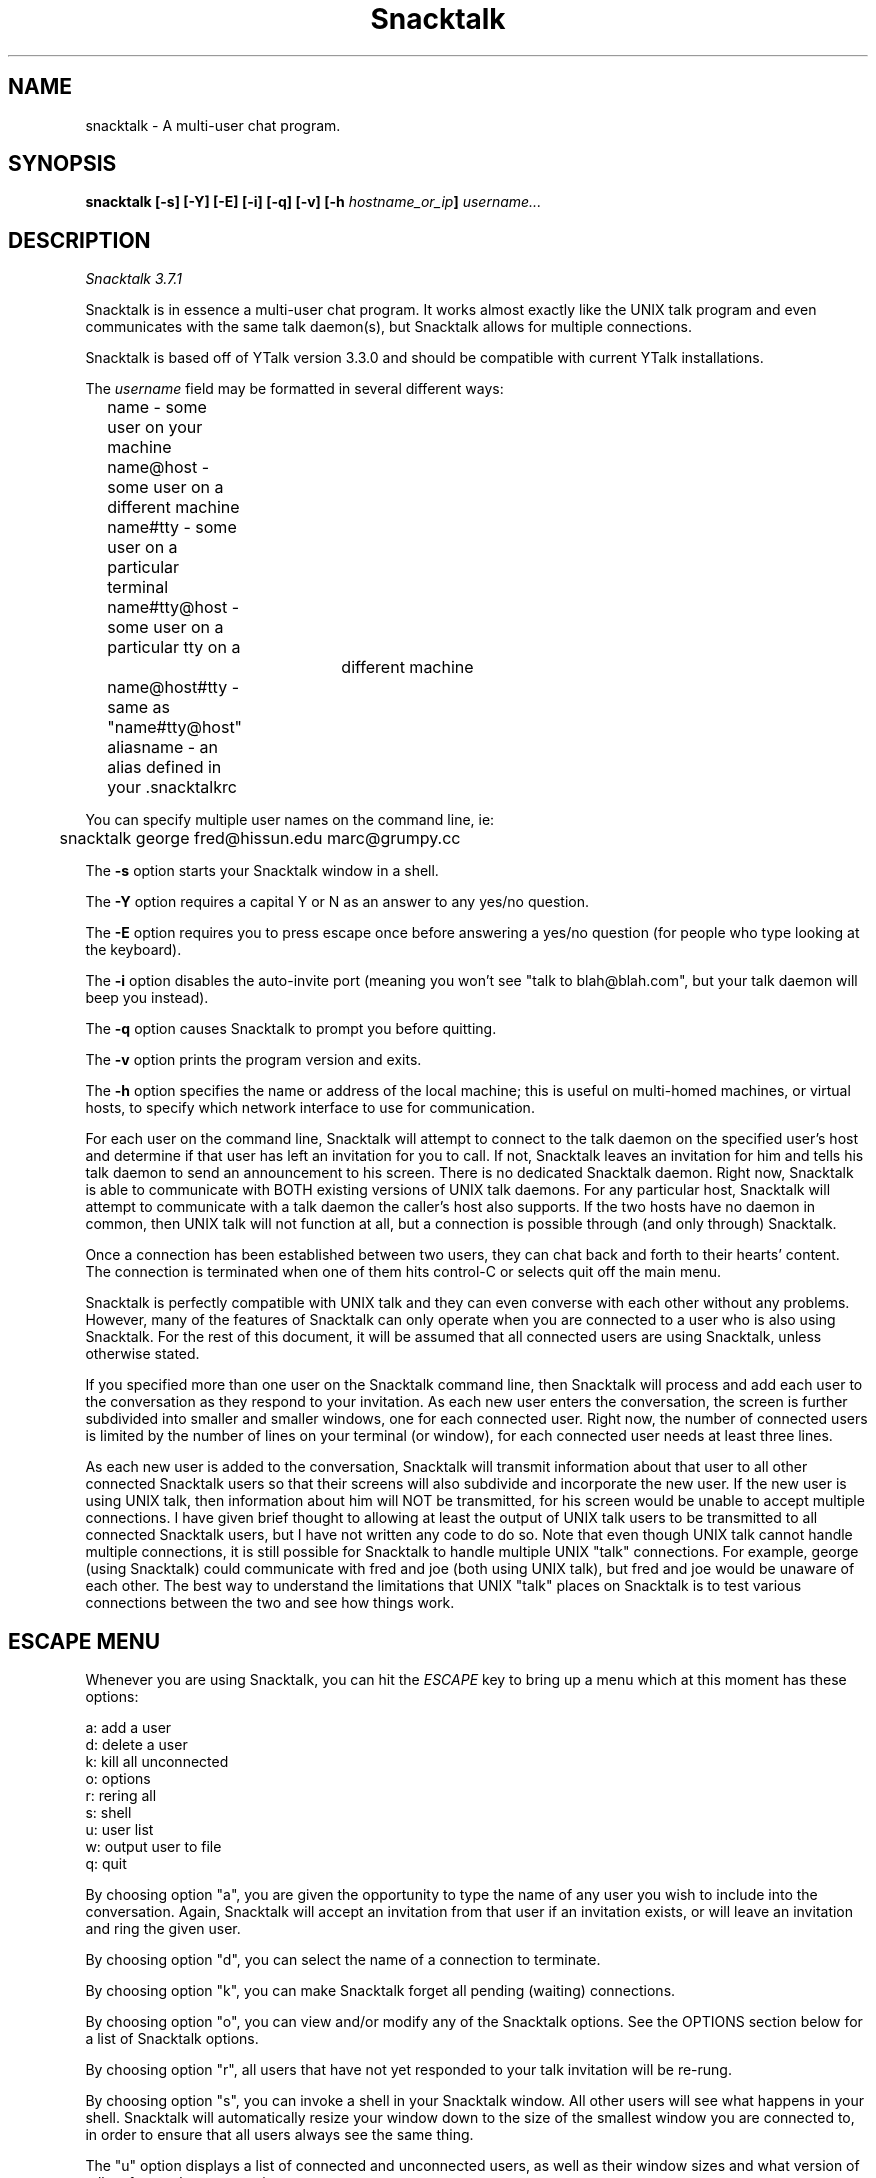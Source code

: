 '''
'''  Snacktalk Version 3.7.1
'''
.de Sh
.br
.ne 5
.PP
\fB\\$1\fR
.PP
..
.TH Snacktalk 1 "8 Apr 2008" "Snacktalk 3.7.1"
.SH NAME
snacktalk - A multi-user chat program.
.SH SYNOPSIS
.BI "snacktalk [-s] [-Y] [-E] [-i] [-q] [-v] [-h " hostname_or_ip "] " username...
.SH DESCRIPTION
.I Snacktalk 3.7.1
.PP
Snacktalk is in essence a multi-user chat program.  It works almost exactly
like the UNIX talk program and even communicates with the same talk daemon(s),
but Snacktalk allows for multiple connections.

Snacktalk is based off of YTalk version 3.3.0 and should be compatible with
current YTalk installations.

The
.I username
field may be formatted in several different ways:
.br
	name          - some user on your machine
.br
	name@host     - some user on a different machine
.br
	name#tty      - some user on a particular terminal
.br
	name#tty@host - some user on a particular tty on a
.br
				 different machine
.br
	name@host#tty - same as "name#tty@host"
.br
	aliasname     - an alias defined in your .snacktalkrc
.PP
You can specify multiple user names on the command line, ie:
.sp
	snacktalk george fred@hissun.edu marc@grumpy.cc
.PP
The
.B -s
option starts your Snacktalk window in a shell.
.PP
The
.B -Y
option requires a capital Y or N as an answer to any yes/no
question.
.PP
The
.B -E
option requires you to press escape once before answering a
yes/no question (for people who type looking at the keyboard).
.PP
The
.B -i
option disables the auto-invite port (meaning you won't see
"talk to blah@blah.com", but your talk daemon will beep you instead).
.PP
The
.B -q
option causes Snacktalk to prompt you before quitting.
.PP
The
.B -v
option prints the program version and exits.
.PP
The
.B -h
option specifies the name or address of the local machine; this
is useful on multi-homed machines, or virtual hosts, to specify which
network interface to use for communication.
.PP
For each user on the command line, Snacktalk will attempt to connect to the talk
daemon on the specified user's host and determine if that user has left an
invitation for you to call.  If not, Snacktalk leaves an invitation for him
and tells his talk daemon to send an announcement to his screen.  There
is no dedicated Snacktalk daemon.  Right now, Snacktalk is able to communicate
with BOTH existing versions of UNIX talk daemons.  For any particular
host, Snacktalk will attempt to communicate with a talk daemon the caller's
host also supports.  If the two hosts have no daemon in common, then
UNIX talk will not function at all, but a connection is possible through
(and only through) Snacktalk.
.PP
Once a connection has been established between two users, they can chat back
and forth to their hearts' content.  The connection is terminated when one
of them hits control-C or selects quit off the main menu.
.PP
Snacktalk is perfectly compatible with UNIX talk and they can even converse
with each other without any problems.  However, many of the features of Snacktalk
can only operate when you are connected to a user who is also using Snacktalk.
For the rest of this document, it will be assumed that all connected users
are using Snacktalk, unless otherwise stated.
.PP
If you specified more than one user on the Snacktalk command line, then Snacktalk
will process and add each user to the conversation as they respond to your
invitation.  As each new user enters the conversation, the screen is further
subdivided into smaller and smaller windows, one for each connected user.
Right now, the number of connected users is limited by the number of lines
on your terminal (or window), for each connected user needs at least three
lines.
.PP
As each new user is added to the conversation, Snacktalk will transmit information
about that user to all other connected Snacktalk users so that their screens will
also subdivide and incorporate the new user.  If the new user is using UNIX
talk, then information about him will NOT be transmitted, for his screen
would be unable to accept multiple connections.  I have given brief thought
to allowing at least the output of UNIX talk users to be transmitted to
all connected Snacktalk users, but I have not written any code to do so.  Note
that even though UNIX talk cannot handle multiple connections, it is still
possible for Snacktalk to handle multiple UNIX "talk" connections.  For example,
george (using Snacktalk) could communicate with fred and joe (both using UNIX
talk), but fred and joe would be unaware of each other.  The best way to
understand the limitations that UNIX "talk" places on Snacktalk is to test
various connections between the two and see how things work.
.PP
.SH ESCAPE MENU
Whenever you are using Snacktalk, you can hit the
.I ESCAPE
key to bring up a menu which at this
moment has these options:
.sp
        a: add a user
.br
        d: delete a user
.br
        k: kill all unconnected
.br
        o: options
.br
        r: rering all
.br
        s: shell
.br
        u: user list
.br
        w: output user to file
.br
        q: quit
.PP
By choosing option "a", you are given the opportunity to type the name of any
user you wish to include into the conversation.  Again, Snacktalk will accept an
invitation from that user if an invitation exists, or will leave an invitation
and ring the given user.
.PP
By choosing option "d", you can select the name of a connection to terminate.
.PP
By choosing option "k", you can make Snacktalk forget all pending (waiting)
connections.
.PP
By choosing option "o", you can view and/or modify any of the Snacktalk options.
See the OPTIONS section below for a list of Snacktalk options.
.PP
By choosing option "r", all users that have not yet responded to your talk
invitation will be re-rung.
.PP
By choosing option "s", you can invoke a shell in your Snacktalk window.  All
other users will see what happens in your shell.  Snacktalk will automatically
resize your window down to the size of the smallest window you are
connected to, in order to ensure that all users always see the same thing.
.PP
The "u" option displays a list of connected and unconnected users, as well
as their window sizes and what version of talk software they are running.
.PP
By choosing option "w", you can select any connected user and type the
name of a file, and all further output from that user will be dumped to the
specified file.  The file, if it exists, will be OVERWRITTEN.  By choosing
"w" and the same user again, further output to the file will be terminated.
.PP
Oh, one other thing:  when user A attempts to snacktalk to user B, but user B is
already snacktalking with user C, user A's Snacktalk program will realize that user
B is already using Snacktalk, and will communicate with user B's Snacktalk program
directly in order to initialize the conversation.  User B will see a nice
windowed message like:
.sp
	Do you wish to talk with user A?
.PP
and he will be prompted for a yes/no answer.  This, in my opinion, is much
preferable to blitting the announcement message and messing up user B's
screen. The command-line option "\-i" turns this off.

.SH RUNTIME OPTIONS
When you select Options off of the main menu, you are given the opportunity
to edit the Snacktalk options.  The current options are:
.sp
	s: turn scrolling [off/on]
.br
	w: turn word-wrap [off/on]
.br
	i: turn auto-import [off/on]
.br
	v: turn auto-invite [off/on]
.br
	r: turn reringing [off/on]
.br
	p: [don't] prompt before rerings
.br
	q: [don't] prompt before quitting
.PP
If
.I scrolling
is turned on, then a user's window will scroll when he reaches the bottom,
instead of wrapping back around to the top.
.PP
If
.I word-wrap
is turned on, then any word which would overextend the right margin will
be automatically moved to the next line on your screen.
.PP
If
.I auto-import
is turned on, then Snacktalk will assume that you wish to talk to any users
which connect to other Snacktalk users which are connected to you.  That last
sentence does make sense; try again.  Snacktalk will add these users to your
session automatically, without asking you for verification.
.PP
If
.I auto-invite
is turned on, then Snacktalk will automatically accept any connection requested
by another user and add them to your session.  You will not be asked for
verification.
.PP
If
.I rering
is turned on, then Snacktalk will re-ring any user who does not respond to
your invitation within 30 seconds.
.PP
If
.I prompt-rering
is turned on, then Snacktalk will ask you before re-ringing a user.
.PP
If
.I prompt-quit
is turned on, then Snacktalk will wait for keyboard input before quitting.
.PP
Any of these options can be set to your preference in your .snacktalkrc file,
as described below.
.SH snacktalk STARTUP FILE
If your home directory contains a file named ".snacktalkrc" then Snacktalk will
read this file while starting up.  All Snacktalk runtime options, as well as
some startup options, can be set in this file.
.Sh "SETTING BOOLEAN OPTIONS"
Boolean options can be pre-set with the following syntax:
.sp
	turn
.I option
[off | on]
.PP
where
.I option
is one of
.I scrolling ,
.I word-wrap ,
.I auto-import ,
.I auto-invite ,
.I rering ,
.I prompt-rering ,
.I prompt-quit ,
.I caps ,
.I escape-yesno ,
.I noinvite ,
.I ignorebreak ,
or
.I beeps .
Setting these options works just like described above.
For example, one could enable word-wrap with the line:
.sp
	turn word-wrap on
.Sh "ALIASES"
You can setup aliases so you don't have to type the full address of
the user you want to ring.  There are three types of aliases:
.TP 12
.B "alias \fIaliasname\fR@ \fIusername\fR@"
Replaces \fIaliasname\fR@\fIhost\fR with \fIusername\fR@\fIhost\fR for
every host. The '@' at the end of \fIusername@\fR is not required.
.TP 12
.B "alias @\fIaliashost\fR @\fIrealhost\fR"
Replaces \fIuser\fR@\fIaliashost\fR with \fIuser\fR@\fIrealhost\fR for
every user. The '@' at the beginning of @\fIrealhost\fR is not required.
.TP 12
.B "alias \fIaliasname\fR \fIuser\fR@\fIhost\fR"
Replaces \fIaliasname\fR with \fIuser\fR@\fIhost\fR.

.Sh "SELECTING INTERFACES AND VIRTUAL HOSTS"
On machines with multiple IP addresses (multiple interfaces, or virtual
hosts), you can choose the default address to use for communication with
Snacktalk, using the
.B localhost
command in your .snacktalkrc file.  The syntax is:
.TP 12
.B "localhost \fIhostname-or-IP-address\fR"

.Sh "SETTING RE-ADDRESS MODES"
The purpose of readdressing is to allow Snacktalk connections across
point-to-point network gateways where the local machines know themselves
by a different address (and typically hostname) than the remote machines.
The basic syntax of a readdress command is this:
.sp
	readdress
.I from-address
.I to-address
.I domain
.PP
The
.I readdress
statement simply makes a claim that the machine(s) in
.I domain
communicate with the machine(s) at
.I from-address
by sending a packet to
.I to-address .
Since most users have no use for this whatsoever, I'll describe it only
briefly.
.PP
THIS IS NOT ROUTING.  For example, my machine at home is connected via
PPP to the network at my office.  My machine at home thinks its ethernet
address is 192.188.253.1 and its hostname is "talisman.com".  The network
at my office has the address 192.67.141.0.  When I'm connected via PPP,
my home machine is placed into the office network as address 192.67.141.9
with hostname "talisman.austin.eds.com".
.PP
Snacktalk needs to know that if it is running on domain 192.67.141.0 and
receives packets from 192.188.253.1 that it should respond to
192.67.141.9, not 192.188.253.1.  right?  right.  okay, okay, okay.
I put this line into my .snacktalkrc on both ends:
.sp
	readdress talisman talisman.austin.eds.com 192.67.141.0
.PP
On my home end, this translates to:
.sp
	readdress 192.188.253.1 192.67.141.9 192.67.141.0
.PP
which tells my home machine to advertise itself as "192.67.141.9" instead
of "192.188.253.1" when Snacktalk-ing to machines on the network "192.67.141.0".
On the office end, the readdress command translates to:
.sp
	readdress 192.67.141.9 192.67.141.9 192.67.141.0
.PP
which the office machines basically ignore.
.PP
Note that, in this case, the problem could also have been solved by
telling the home Snacktalk to use the 192.67.141.0 interface, when doing
Snacktalk requests across the PPP link.

.SH FILES

/usr/local/etc/snacktalkrc
.br
    System-wide defaults file.
.PP
~/.snacktalkrc
.br
    User's local configuration file.  This file overrides
.br
    options set in the system snacktalkrc file.

.SH CURRENT MAINTAINERS

Andy Strassburg
.br
Adam Pippin
.br
Jeff Clagg
.br
<http://snacktalk.snackbox.org/>

.SH ORIGINAL AUTHOR

Britt Yenne

.SH PAST MAINTAINERS

Roger Espel Llima
.br
Jessica Peterson
.br
Andreas Kling <keso@impul.se>

.SH CONTRIBUTORS
In no particular order, people who have contributed to YTalk or Snacktalk:
	Britt Yenne
	Roger Espel Llima
	Jessica Peterson
	Carl Edman
	Tobias Hahn
	Geoff W.
	Sitaram Ramaswamy
	Magnus Hammerin
	Thilo Wunderlich
	Jonas Yngvesson
	Andreas Stolcke
	Pete Wenzel
	John Vanderpool
	Shih-Chen Huang
	Andrew Myers
	Duncan Sinclair
	Evan McLean
	Larry Schwimmer
	J. Adam Hawkes
	Mark Musone
	Steve McIntyre
	Katarina Erkkonen
	Alexander Rigbo

.SH BUGS
Please notify us of any bugs at any mailing lists or forums available at
<http://snacktalk.snackbox.org/>

.SH SEE ALSO
http://snacktalk.snackbox.org/

.SH LICENSE
This program is free software; you can redistribute it and/or modify
it under the terms of the GNU General Public License as published by
the Free Software Foundation; either version 2 of the License, or
(at your option) any later version.

Portions are released under the terms of the GNU General Public License
version 2 with no option to use a later version.

This program is distributed in the hope that it will be useful, but
\fBWITHOUT ANY WARRANTY\fR; without even the implied warranty of
MERCHANTABILITY or FITNESS FOR A PARTICULAR PURPOSE.  See the GNU
General Public License for more details.
